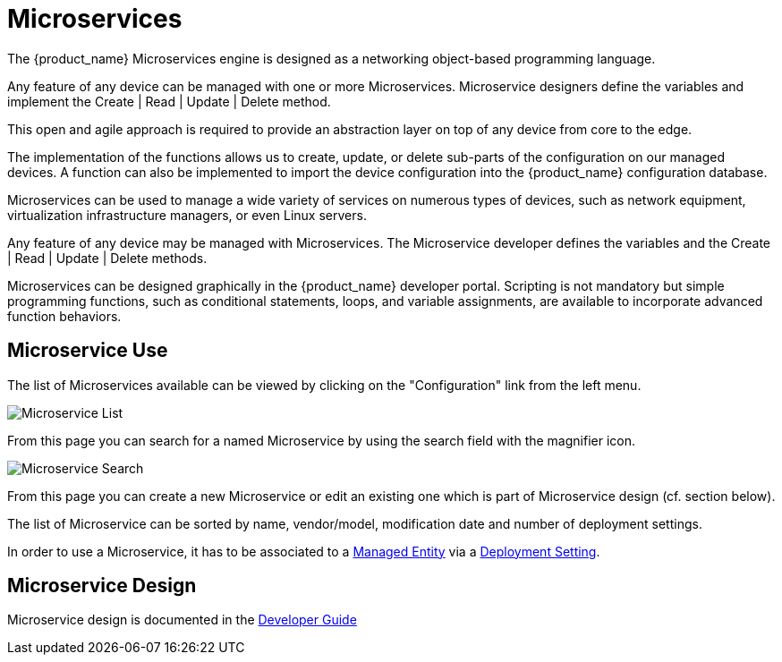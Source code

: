 = Microservices
:doctype: book
:imagesdir: ./resources/

The {product_name} Microservices engine is designed as a networking object-based programming language.

Any feature of any device can be managed with one or more Microservices. 
Microservice designers define the variables and implement the Create | Read | Update | Delete method.

This open and agile approach is required to provide an abstraction layer on top of any device from core to the edge.

The implementation of the functions allows us to create, update, or delete sub-parts of the configuration on our managed devices. 
A function can also be implemented to import the device configuration into the {product_name} configuration database.

Microservices can be used to manage a wide variety of services on numerous types of devices, such as network equipment, virtualization infrastructure managers, or even Linux servers.

Any feature of any device may be managed with Microservices. The Microservice developer defines the variables and the Create | Read | Update | Delete methods. 

Microservices can be designed graphically in the {product_name} developer portal. 
Scripting is not mandatory but simple programming functions, such as conditional statements, loops, and variable assignments, are available to incorporate advanced function behaviors.

== Microservice Use

The list of Microservices available can be viewed by clicking on the "Configuration" link from the left menu.

image:images/configurations_me_list_admin.png[Microservice List]

From this page you can search for a named Microservice by using the search field with the magnifier icon.

image:images/configurations_ms_search.png[Microservice Search]

From this page you can create a new Microservice or edit an existing one which is part of Microservice design (cf. section below).

The list of Microservice can be sorted by name, vendor/model, modification date and number of deployment settings.

In order to use a Microservice, it has to be associated to a link:managed_entities{outfilesuffix}[Managed Entity] via a link:configuration_deployment_settings{outfilesuffix}[Deployment Setting].


//IMPORTANT: TODO add remaining doc when UI is stable


== Microservice Design

Microservice design is documented in the link:../developer-guide/index{outfilesuffix}[Developer Guide]

